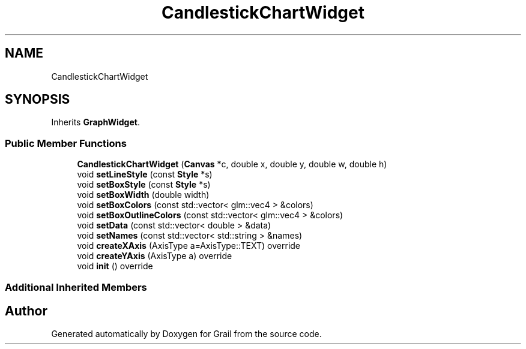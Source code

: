 .TH "CandlestickChartWidget" 3 "Thu Jul 8 2021" "Version 1.0" "Grail" \" -*- nroff -*-
.ad l
.nh
.SH NAME
CandlestickChartWidget
.SH SYNOPSIS
.br
.PP
.PP
Inherits \fBGraphWidget\fP\&.
.SS "Public Member Functions"

.in +1c
.ti -1c
.RI "\fBCandlestickChartWidget\fP (\fBCanvas\fP *c, double x, double y, double w, double h)"
.br
.ti -1c
.RI "void \fBsetLineStyle\fP (const \fBStyle\fP *s)"
.br
.ti -1c
.RI "void \fBsetBoxStyle\fP (const \fBStyle\fP *s)"
.br
.ti -1c
.RI "void \fBsetBoxWidth\fP (double width)"
.br
.ti -1c
.RI "void \fBsetBoxColors\fP (const std::vector< glm::vec4 > &colors)"
.br
.ti -1c
.RI "void \fBsetBoxOutlineColors\fP (const std::vector< glm::vec4 > &colors)"
.br
.ti -1c
.RI "void \fBsetData\fP (const std::vector< double > &data)"
.br
.ti -1c
.RI "void \fBsetNames\fP (const std::vector< std::string > &names)"
.br
.ti -1c
.RI "void \fBcreateXAxis\fP (AxisType a=AxisType::TEXT) override"
.br
.ti -1c
.RI "void \fBcreateYAxis\fP (AxisType a) override"
.br
.ti -1c
.RI "void \fBinit\fP () override"
.br
.in -1c
.SS "Additional Inherited Members"


.SH "Author"
.PP 
Generated automatically by Doxygen for Grail from the source code\&.
